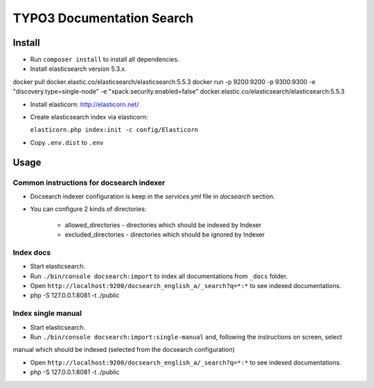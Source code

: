 TYPO3 Documentation Search
==========================

Install
-------

* Run ``composer install`` to install all dependencies.

* Install elasticsearch version 5.3.x.

docker pull docker.elastic.co/elasticsearch/elasticsearch:5.5.3
docker run -p 9200:9200 -p 9300:9300 -e "discovery.type=single-node" -e "xpack.security.enabled=false" docker.elastic.co/elasticsearch/elasticsearch:5.5.3


* Install elasticorn: http://elasticorn.net/

* Create elasticsearch index via elasticorn:

  ``elasticorn.php index:init -c config/Elasticorn``

* Copy ``.env.dist`` to ``.env``


Usage
-----
Common instructions for docsearch indexer
^^^^^^^^^^

* Docsearch indexer configuration is keep in the `services.yml` file in `docsearch` section.

* You can configure 2 kinds of directories:

    * allowed_directories - directories which should be indexed by Indexer

    * excluded_directories - directories which should be ignored by Indexer

Index docs
^^^^^^^^^^

* Start elasticsearch.

* Run ``./bin/console docsearch:import`` to index all documentations from ``_docs``
  folder.

* Open ``http://localhost:9200/docsearch_english_a/_search?q=*:*`` to see indexed
  documentations.

* php -S 127.0.0.1:8081 -t ./public

Index single manual
^^^^^^^^^^

* Start elasticsearch.

* Run ``./bin/console docsearch:import:single-manual`` and, following the instructions on screen, select
manual which should be indexed (selected from the docsearch configuration)

* Open ``http://localhost:9200/docsearch_english_a/_search?q=*:*`` to see indexed
  documentations.

* php -S 127.0.0.1:8081 -t ./public


